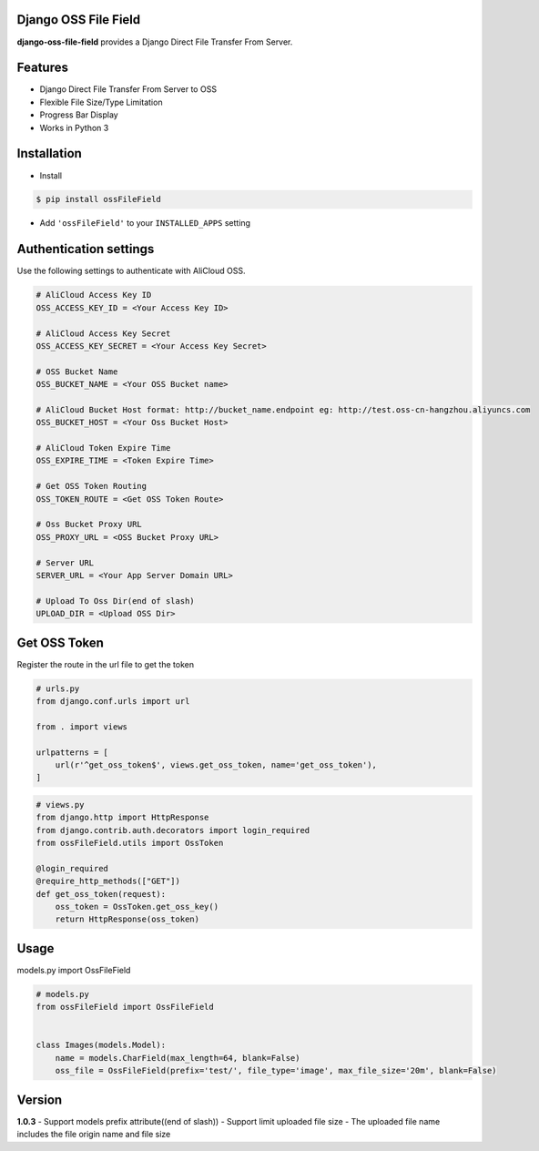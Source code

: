 Django OSS File Field
=========================

**django-oss-file-field** provides a Django Direct File Transfer From Server.


Features
========

- Django Direct File Transfer From Server to OSS
- Flexible File Size/Type Limitation
- Progress Bar Display
- Works in Python 3

Installation
============

* Install

.. code-block:: bash

    $ pip install ossFileField

- Add ``'ossFileField'`` to your ``INSTALLED_APPS`` setting

Authentication settings
=======================

Use the following settings to authenticate with AliCloud OSS.

.. code-block:: bash

    # AliCloud Access Key ID
    OSS_ACCESS_KEY_ID = <Your Access Key ID>

    # AliCloud Access Key Secret
    OSS_ACCESS_KEY_SECRET = <Your Access Key Secret>
    
    # OSS Bucket Name
    OSS_BUCKET_NAME = <Your OSS Bucket name>

    # AliCloud Bucket Host format: http://bucket_name.endpoint eg: http://test.oss-cn-hangzhou.aliyuncs.com
    OSS_BUCKET_HOST = <Your Oss Bucket Host>

    # AliCloud Token Expire Time
    OSS_EXPIRE_TIME = <Token Expire Time>

    # Get OSS Token Routing
    OSS_TOKEN_ROUTE = <Get OSS Token Route>

    # Oss Bucket Proxy URL
    OSS_PROXY_URL = <OSS Bucket Proxy URL>

    # Server URL
    SERVER_URL = <Your App Server Domain URL>

    # Upload To Oss Dir(end of slash)
    UPLOAD_DIR = <Upload OSS Dir>

Get OSS Token
=======================

Register the route in the url file to get the token

.. code-block:: bash

    # urls.py
    from django.conf.urls import url

    from . import views

    urlpatterns = [
        url(r'^get_oss_token$', views.get_oss_token, name='get_oss_token'),
    ]

.. code-block:: bash

    # views.py
    from django.http import HttpResponse
    from django.contrib.auth.decorators import login_required
    from ossFileField.utils import OssToken

    @login_required
    @require_http_methods(["GET"])
    def get_oss_token(request):
        oss_token = OssToken.get_oss_key()
        return HttpResponse(oss_token)

Usage
=======================

models.py import OssFileField

.. code-block:: bash

    # models.py
    from ossFileField import OssFileField


    class Images(models.Model):
        name = models.CharField(max_length=64, blank=False)
        oss_file = OssFileField(prefix='test/', file_type='image', max_file_size='20m', blank=False)

Version
=======================
**1.0.3**
- Support models prefix attribute((end of slash))
- Support limit uploaded file size
- The uploaded file name includes the file origin name and file size